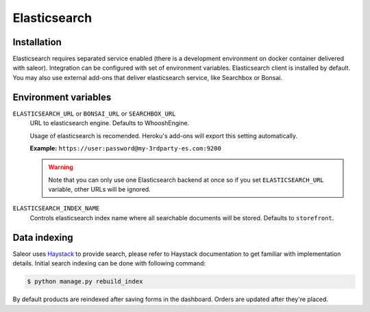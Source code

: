 Elasticsearch
=============


Installation
------------

Elasticsearch requires separated service enabled (there is a development environment on docker container delivered with saleor).
Integration can be configured with set of environment variables.
Elasticsearch client is installed by default. You may also use external add-ons that deliver elasticsearch service, like Searchbox or Bonsai.

Environment variables
---------------------

``ELASTICSEARCH_URL`` or ``BONSAI_URL`` or ``SEARCHBOX_URL``
  URL to elasticsearch engine. Defaults to WhooshEngine.

  Usage of elasticsearch is recomended. Heroku's add-ons will export this setting automatically.

  **Example:** ``https://user:password@my-3rdparty-es.com:9200``

  .. warning::

      Note that you can only use one Elasticsearch backend at once so if you set ``ELASTICSEARCH_URL`` variable, other URLs will be ignored.

``ELASTICSEARCH_INDEX_NAME``
  Controls elasticsearch index name where all searchable documents will be stored. Defaults to ``storefront``.

Data indexing
-------------

Saleor uses `Haystack <http://haystacksearch.org/>`_ to provide search, please refer to Haystack documentation to get familiar with implementation details.
Initial search indexing can be done with following command:

.. code-block:: bash

    $ python manage.py rebuild_index

By default products are reindexed after saving forms in the dashboard. Orders are updated after they're placed.
